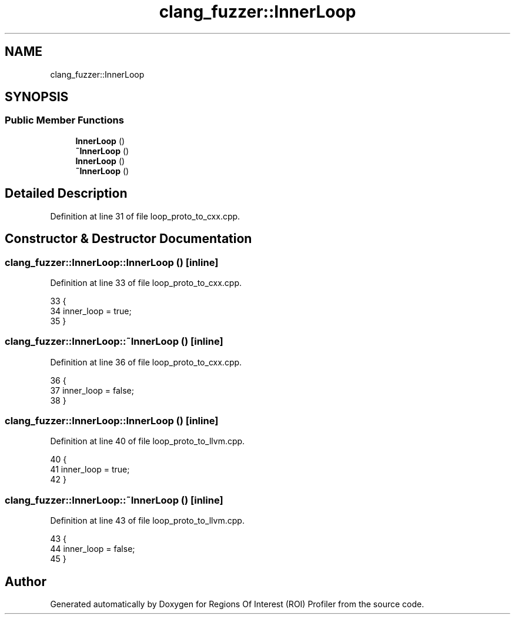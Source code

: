 .TH "clang_fuzzer::InnerLoop" 3 "Sat Feb 12 2022" "Version 1.2" "Regions Of Interest (ROI) Profiler" \" -*- nroff -*-
.ad l
.nh
.SH NAME
clang_fuzzer::InnerLoop
.SH SYNOPSIS
.br
.PP
.SS "Public Member Functions"

.in +1c
.ti -1c
.RI "\fBInnerLoop\fP ()"
.br
.ti -1c
.RI "\fB~InnerLoop\fP ()"
.br
.ti -1c
.RI "\fBInnerLoop\fP ()"
.br
.ti -1c
.RI "\fB~InnerLoop\fP ()"
.br
.in -1c
.SH "Detailed Description"
.PP 
Definition at line 31 of file loop_proto_to_cxx\&.cpp\&.
.SH "Constructor & Destructor Documentation"
.PP 
.SS "clang_fuzzer::InnerLoop::InnerLoop ()\fC [inline]\fP"

.PP
Definition at line 33 of file loop_proto_to_cxx\&.cpp\&.
.PP
.nf
33               {
34     inner_loop = true;
35   }
.fi
.SS "clang_fuzzer::InnerLoop::~InnerLoop ()\fC [inline]\fP"

.PP
Definition at line 36 of file loop_proto_to_cxx\&.cpp\&.
.PP
.nf
36                {
37     inner_loop = false;
38   }
.fi
.SS "clang_fuzzer::InnerLoop::InnerLoop ()\fC [inline]\fP"

.PP
Definition at line 40 of file loop_proto_to_llvm\&.cpp\&.
.PP
.nf
40               {
41     inner_loop = true;
42   }
.fi
.SS "clang_fuzzer::InnerLoop::~InnerLoop ()\fC [inline]\fP"

.PP
Definition at line 43 of file loop_proto_to_llvm\&.cpp\&.
.PP
.nf
43                {
44     inner_loop = false;
45   }
.fi


.SH "Author"
.PP 
Generated automatically by Doxygen for Regions Of Interest (ROI) Profiler from the source code\&.
